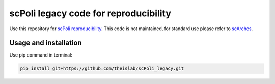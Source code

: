 
scPoli legacy code for reproducibility
=========================================================================
.. raw:: html
Use this repository for `scPoli reproducibility <https://github.com/theislab/scPoli_reproduce/>`_. This code is not maintained, for standard use please refer to `scArches <https://github.com/theislab/scarches/>`_.

Usage and installation
-------------------------------
Use pip command in terminal:

.. code-block:: bash

   pip install git+https://github.com/theislab/scPoli_legacy.git
